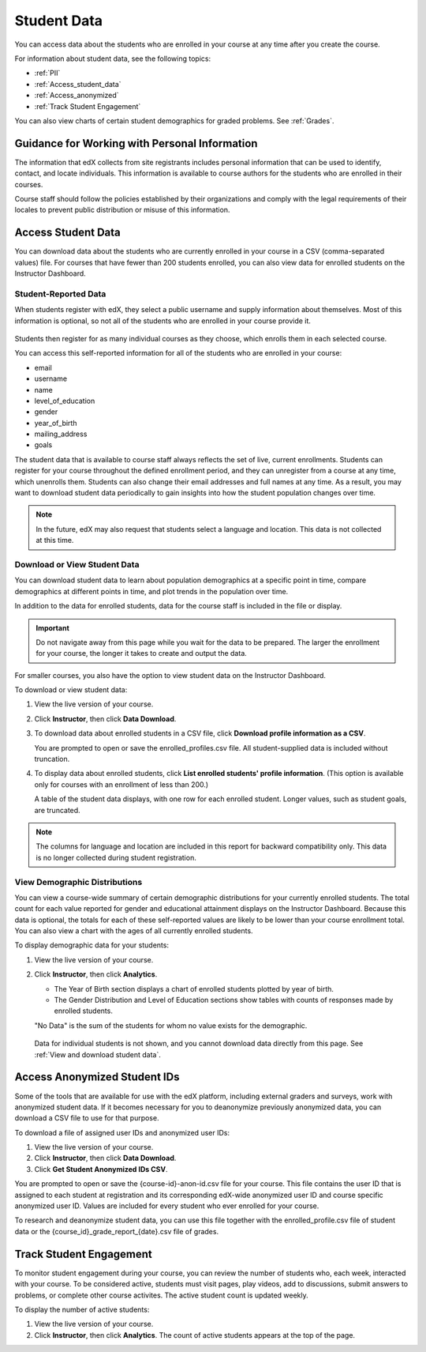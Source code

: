 .. _Student Data:

############################
Student Data
############################

You can access data about the students who are enrolled in your course at any
time after you create the course.

For information about student data, see the following topics:

* :ref:`PII`

* :ref:`Access_student_data`

* :ref:`Access_anonymized`
  
* :ref:`Track Student Engagement`

You can also view charts of certain student demographics for graded problems.
See :ref:`Grades`.

.. _PII:

***************************************************************
Guidance for Working with Personal Information
***************************************************************

The information that edX collects from site registrants includes personal
information that can be used to identify, contact, and locate individuals. This
information is available to course authors for the students who are enrolled in
their courses.

Course staff should follow the policies established by their organizations
and comply with the legal requirements of their locales to prevent public
distribution or misuse of this information.

.. **Question**: I just made this statement up. What guidance can/should we give, for immediate publication and in the future? (sent to Tena and Jennifer Adams 31 Jan 14)

.. _Access_student_data:

****************************
Access Student Data
****************************

You can download data about the students who are currently enrolled in your
course in a CSV (comma-separated values) file. For courses that have fewer than
200 students enrolled, you can also view data for enrolled students on the
Instructor Dashboard.

======================
Student-Reported Data
======================

When students register with edX, they select a public username and supply
information about themselves. Most of this information is optional, so not all
of the students who are enrolled in your course provide it.

 .. image:: ../Images/Registration_page.png
   :alt: Fields that collect student information during registration

Students then register for as many individual courses as they choose, which
enrolls them in each selected course.

You can access this self-reported information for all of the students who are
enrolled in your course:

* email
* username
* name
* level_of_education
* gender
* year_of_birth
* mailing_address
* goals

The student data that is available to course staff always reflects the set of
live, current enrollments. Students can register for your course throughout the
defined enrollment period, and they can unregister from a course at any time,
which unenrolls them. Students can also change their email addresses and full
names at any time. As a result, you may want to download student data
periodically to gain insights into how the student population changes over
time.

.. note:: In the future, edX may also request that students select a language and location. This data is not collected at this time.

.. _View and download student data:

==========================================
Download or View Student Data
==========================================

You can download student data to learn about population demographics at a
specific point in time, compare demographics at different points in time, and
plot trends in the population over time.

In addition to the data for enrolled students, data for the course staff is
included in the file or display.

.. important:: Do not navigate away from this page while you wait for the data to be prepared. The larger the enrollment for your course, the longer it takes to create and output the data. 

For smaller courses, you also have the option to view student data on the
Instructor Dashboard.

To download or view student data:

#. View the live version of your course.

#. Click **Instructor**, then click **Data Download**.

#. To download data about enrolled students in a CSV file, click **Download profile information as a CSV**.

   You are prompted to open or save the enrolled_profiles.csv file. All
   student-supplied data is included without truncation.

#. To display data about enrolled students, click **List enrolled students'
   profile information**. (This option is available only for courses with an
   enrollment of less than 200.)

   A table of the student data displays, with one row for each enrolled
   student. Longer values, such as student goals, are truncated.

 .. image:: ../Images/StudentData_Table.png
  :alt: Table with columns for the collected data points and rows for each student on the Instructor Dashboard

.. note:: The columns for language and location are included in this report for backward compatibility only. This data is no longer collected during student registration.

==========================================
View Demographic Distributions
==========================================

You can view a course-wide summary of certain demographic distributions for
your currently enrolled students. The total count for each value reported for
gender and educational attainment displays on the Instructor Dashboard. Because
this data is optional, the totals for each of these self-reported values are
likely to be lower than your course enrollment total. You can also view a chart
with the ages of all currently enrolled students.

To display demographic data for your students:

#. View the live version of your course.

#. Click **Instructor**, then click **Analytics**. 

   * The Year of Birth section displays a chart of enrolled students plotted by
     year of birth.

   * The Gender Distribution and Level of Education sections show tables with
     counts of responses made by enrolled students.

   .. image:: ../Images/Distribution_Education.png
    :alt: Table with columns for different possible values for level of education completed and total count reported for each value

   .. image:: ../Images/Distribution_Gender.png
    :alt: Table with columns for different possible values for gender and total count reported for each value

   "No Data" is the sum of the students for whom no value exists for the
   demographic.

  Data for individual students is not shown, and you cannot download data
  directly from this page. See :ref:`View and download student data`.

.. _Access_anonymized:

********************************
Access Anonymized Student IDs
********************************

Some of the tools that are available for use with the edX platform, including
external graders and surveys, work with anonymized student data. If it becomes
necessary for you to deanonymize previously anonymized data, you can download a
CSV file to use for that purpose.

To download a file of assigned user IDs and anonymized user IDs:

#. View the live version of your course.

#. Click **Instructor**, then click **Data Download**.

#. Click **Get Student Anonymized IDs CSV**.

You are prompted to open or save the {course-id}-anon-id.csv file for your
course. This file contains the user ID that is assigned to each student at
registration and its corresponding edX-wide anonymized user ID and course
specific anonymized user ID. Values are included for every student who ever
enrolled for your course.

To research and deanonymize student data, you can use this file together with
the enrolled_profile.csv file of student data or the
{course_id}_grade_report_{date}.csv file of grades.

.. _Track Student Engagement:

******************************
Track Student Engagement
******************************

To monitor student engagement during your course, you can review the number of
students who, each week, interacted with your course. To be considered active,
students must visit pages, play videos, add to discussions, submit answers to
problems, or complete other course activites. The active student count is
updated weekly.

To display the number of active students:

#. View the live version of your course.

#. Click **Instructor**, then click **Analytics**. The count of active students
   appears at the top of the page.

